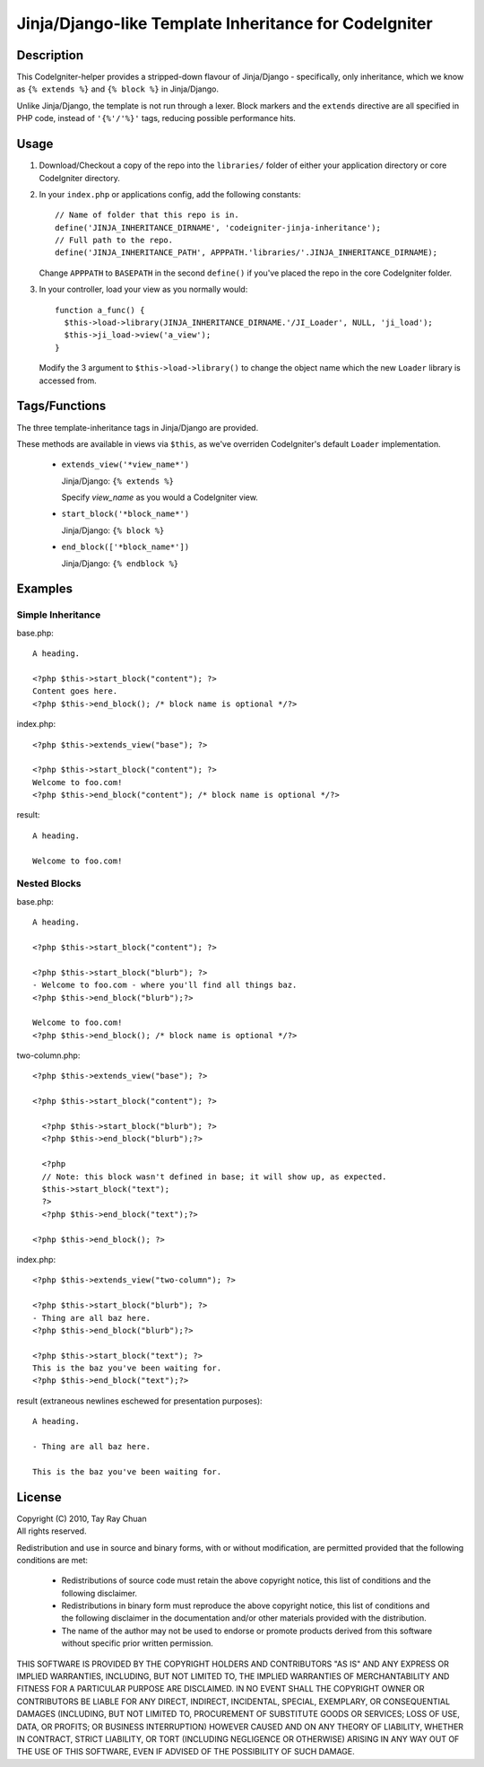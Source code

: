 ======================================================
Jinja/Django-like Template Inheritance for CodeIgniter
======================================================

Description
-----------

This CodeIgniter-helper provides a stripped-down flavour of Jinja/Django -
specifically, only inheritance, which we know as ``{% extends %}`` and
``{% block %}`` in Jinja/Django.

Unlike Jinja/Django, the template is not run through a lexer. Block markers and
the ``extends`` directive are all specified in PHP code, instead of
``'{%'/'%}'`` tags, reducing possible performance hits.

Usage
-----

1. Download/Checkout a copy of the repo into the ``libraries/`` folder of either
   your application directory or core CodeIgniter directory.

2. In your ``index.php`` or applications config, add the following constants::

     // Name of folder that this repo is in.
     define('JINJA_INHERITANCE_DIRNAME', 'codeigniter-jinja-inheritance');
     // Full path to the repo.
     define('JINJA_INHERITANCE_PATH', APPPATH.'libraries/'.JINJA_INHERITANCE_DIRNAME);

   Change ``APPPATH`` to ``BASEPATH`` in the second ``define()`` if you've
   placed the repo in the core CodeIgniter folder.

3. In your controller, load your view as you normally would::


     function a_func() {
       $this->load->library(JINJA_INHERITANCE_DIRNAME.'/JI_Loader', NULL, 'ji_load');
       $this->ji_load->view('a_view');
     }

   Modify the 3 argument to ``$this->load->library()`` to change the object
   name which the new ``Loader`` library is accessed from.

Tags/Functions
--------------

The three template-inheritance tags in Jinja/Django are provided.

These methods are available in views via ``$this``, as we've overriden
CodeIgniter's default ``Loader`` implementation.

 * ``extends_view('*view_name*')``

   Jinja/Django: ``{% extends %}``

   Specify *view_name* as you would a CodeIgniter view.

 * ``start_block('*block_name*')``

   Jinja/Django: ``{% block %}``

 * ``end_block(['*block_name*'])``

   Jinja/Django: ``{% endblock %}``

Examples
--------

Simple Inheritance
^^^^^^^^^^^^^^^^^^

base.php::

  A heading.

  <?php $this->start_block("content"); ?>
  Content goes here.
  <?php $this->end_block(); /* block name is optional */?>


index.php::

  <?php $this->extends_view("base"); ?>

  <?php $this->start_block("content"); ?>
  Welcome to foo.com!
  <?php $this->end_block("content"); /* block name is optional */?>

result::

  A heading.

  Welcome to foo.com!

Nested Blocks
^^^^^^^^^^^^^

base.php::

  A heading.

  <?php $this->start_block("content"); ?>

  <?php $this->start_block("blurb"); ?>
  - Welcome to foo.com - where you'll find all things baz.
  <?php $this->end_block("blurb");?>

  Welcome to foo.com!
  <?php $this->end_block(); /* block name is optional */?>

two-column.php::

  <?php $this->extends_view("base"); ?>

  <?php $this->start_block("content"); ?>

    <?php $this->start_block("blurb"); ?>
    <?php $this->end_block("blurb");?>

    <?php
    // Note: this block wasn't defined in base; it will show up, as expected.
    $this->start_block("text");
    ?>
    <?php $this->end_block("text");?>

  <?php $this->end_block(); ?>


index.php::

  <?php $this->extends_view("two-column"); ?>

  <?php $this->start_block("blurb"); ?>
  - Thing are all baz here.
  <?php $this->end_block("blurb");?>

  <?php $this->start_block("text"); ?>
  This is the baz you've been waiting for.
  <?php $this->end_block("text");?>

result (extraneous newlines eschewed for presentation purposes)::

  A heading.

  - Thing are all baz here.

  This is the baz you've been waiting for.

License
-------

| Copyright (C) 2010, Tay Ray Chuan
| All rights reserved.

Redistribution and use in source and binary forms, with or without
modification, are permitted provided that the following conditions are met:

    * Redistributions of source code must retain the above copyright notice,
      this list of conditions and the following disclaimer.
    * Redistributions in binary form must reproduce the above copyright notice,
      this list of conditions and the following disclaimer in the documentation
      and/or other materials provided with the distribution.
    * The name of the author may not be used to endorse or promote products
      derived from this software without specific prior written permission.

THIS SOFTWARE IS PROVIDED BY THE COPYRIGHT HOLDERS AND CONTRIBUTORS "AS IS" AND
ANY EXPRESS OR IMPLIED WARRANTIES, INCLUDING, BUT NOT LIMITED TO, THE IMPLIED
WARRANTIES OF MERCHANTABILITY AND FITNESS FOR A PARTICULAR PURPOSE ARE
DISCLAIMED. IN NO EVENT SHALL THE COPYRIGHT OWNER OR CONTRIBUTORS BE LIABLE FOR
ANY DIRECT, INDIRECT, INCIDENTAL, SPECIAL, EXEMPLARY, OR CONSEQUENTIAL DAMAGES
(INCLUDING, BUT NOT LIMITED TO, PROCUREMENT OF SUBSTITUTE GOODS OR SERVICES;
LOSS OF USE, DATA, OR PROFITS; OR BUSINESS INTERRUPTION) HOWEVER CAUSED AND ON
ANY THEORY OF LIABILITY, WHETHER IN CONTRACT, STRICT LIABILITY, OR TORT
(INCLUDING NEGLIGENCE OR OTHERWISE) ARISING IN ANY WAY OUT OF THE USE OF THIS
SOFTWARE, EVEN IF ADVISED OF THE POSSIBILITY OF SUCH DAMAGE.
